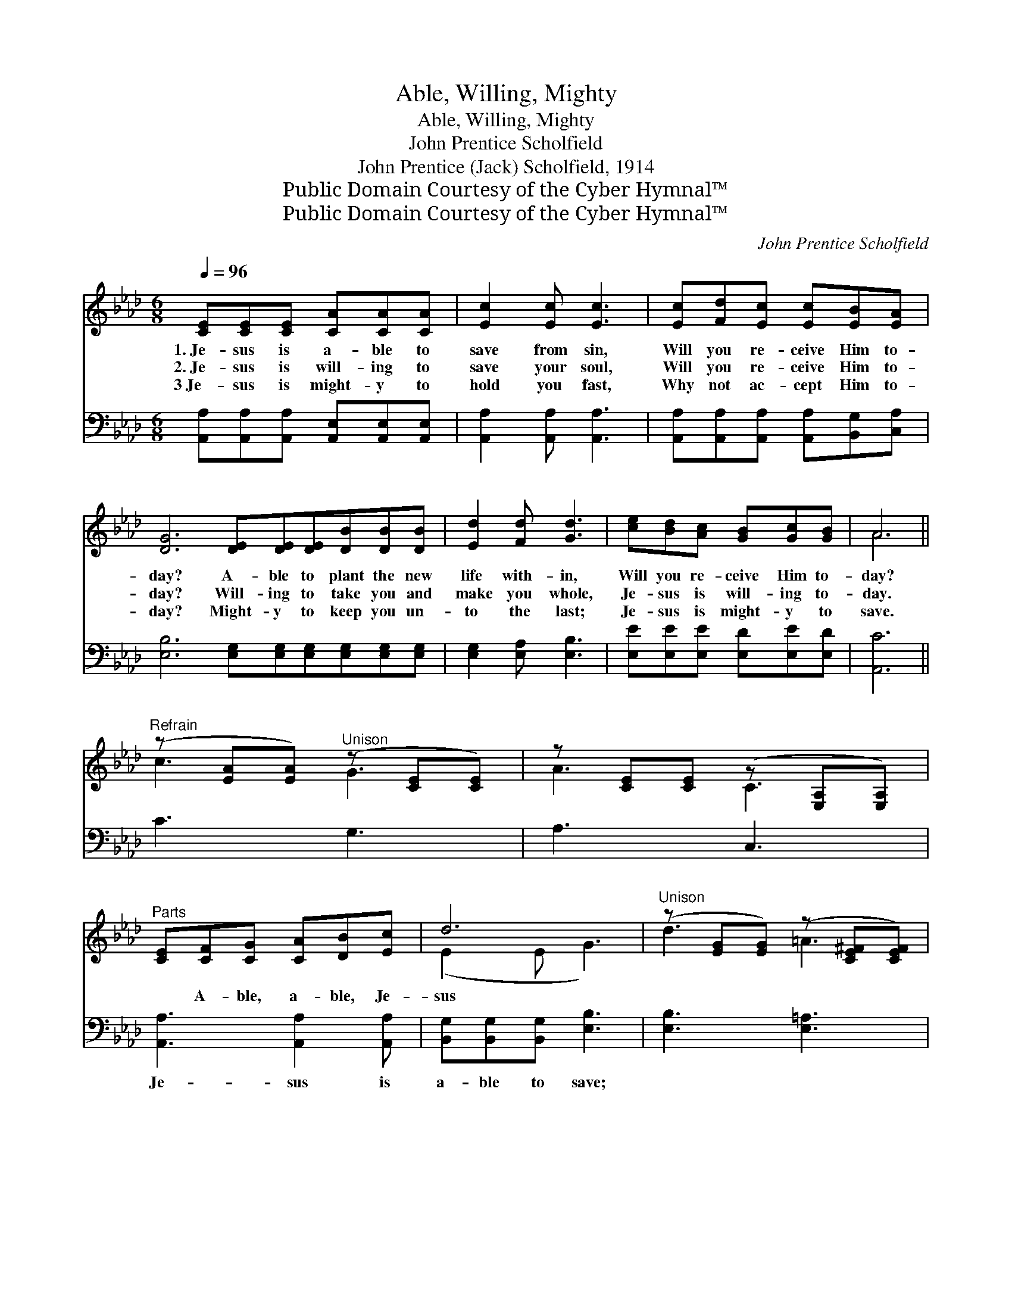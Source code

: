 X:1
T:Able, Willing, Mighty
T:Able, Willing, Mighty
T:John Prentice Scholfield
T:John Prentice (Jack) Scholfield, 1914
T:Public Domain Courtesy of the Cyber Hymnal™
T:Public Domain Courtesy of the Cyber Hymnal™
C:John Prentice Scholfield
Z:Public Domain
Z:Courtesy of the Cyber Hymnal™
%%score ( 1 2 ) ( 3 4 )
L:1/8
Q:1/4=96
M:6/8
K:Ab
V:1 treble 
V:2 treble 
V:3 bass 
V:4 bass 
V:1
 [CE][CE][CE] [CA][CA][CA] | [Ec]2 [Ec] [Ec]3 | [Ec][Fd][Ec] [Ec][EB][EA] | %3
w: 1.~Je- sus is a- ble to|save from sin,|Will you re- ceive Him to-|
w: 2.~Je- sus is will- ing to|save your soul,|Will you re- ceive Him to-|
w: 3~Je- sus is might- y to|hold you fast,|Why not ac- cept Him to-|
 [DG]6 [DE][DE][DE][DB][DB][DB] | [Ed]2 [Fd] [Gd]3 | [ce][Bd][Ac] [GB][Gc][GB] | A6 || %7
w: day? A- ble to plant the new|life with- in,|Will you re- ceive Him to-|day?|
w: day? Will- ing to take you and|make you whole,|Je- sus is will- ing to-|day.|
w: day? Might- y to keep you un-|to the last;|Je- sus is might- y to|save.|
"^Refrain" (z [EA][EA])"^Unison" (z [CE][CE]) | z [CE][CE] (z [E,A,][E,A,]) | %9
w: ||
w: ||
w: ||
"^Parts" [CE][CF][CG] [CA][DB][Ec] | d6 |"^Unison" (z [EG][EG]) (z [CE^F][CEF]) | %12
w: |||
w: * A- ble, a- ble, Je-|sus||
w: |||
 z [EG][EG] (z [DG][DG]) |"^Parts" [DE][DF][DG] [DA][DB][=D=B] | c6 | %15
w: |||
w: |* is a- ble to save;|Will-|
w: |||
"^Unison" (z [EA][EA]) (z [CE][CE]) | z [CE][CE] (z [EA][EA]) |"^Parts" [CE][CF][CG] [CA][DB][Ec] | %18
w: |||
w: ||* ing, will- ing, Je- sus|
w: |||
 f6 | [Af]3 [Ag]2 [Af] | e3 c3 | [ce][Bd][Ac] [GB]!fermata![Ace][GBd] | [Ac]6 |] %23
w: |||||
w: is|will- ing to|save; Might-|y, might- y, Je- sus is|might-|
w: |||||
V:2
 x6 | x6 | x6 | x12 | x6 | x6 | A6 || c3 G3 | A3 C3 | x6 | (E2 E G3) | d3 =A3 | c3 B3 | x6 | %14
 (EAF E3) | c3 G3 | A3 c3 | x6 | (F2 =A B3) | x6 | (AAA) (A A2) | x6 | x6 |] %23
V:3
 [A,,A,][A,,A,][A,,A,] [A,,E,][A,,E,][A,,E,] | [A,,A,]2 [A,,A,] [A,,A,]3 | %2
w: ~ ~ ~ ~ ~ ~|~ ~ ~|
 [A,,A,][A,,A,][A,,A,] [A,,A,][B,,G,][C,A,] | [E,B,]6 [E,G,][E,G,][E,G,][E,G,][E,G,][E,G,] | %4
w: ~ ~ ~ ~ ~ ~|~ ~ ~ ~ ~ ~ ~|
 [E,G,]2 [E,A,] [E,B,]3 | [E,E][E,E][E,E] [E,D][E,E][E,D] | [A,,C]6 || C3 G,3 | A,3 C,3 | %9
w: ~ ~ ~|~ ~ ~ ~ ~ ~|~|~ ~|~ ~|
 [A,,A,]3 [A,,A,]2 [A,,A,] | [B,,G,][B,,G,][B,,G,] [E,B,]3 | [E,B,]3 [E,=A,]3 | [E,C]3 [E,B,]3 | %13
w: Je- sus is|a- ble to save;|~ ~|~ ~|
 (G,A,B,) (A,G,)[E,G,] | [A,,A,][A,,A,][A,,A,] [A,,A,]3 | C3 G,3 | A,3 C3 | %17
w: Je- * * sus * is|will- ing to save;|~ ~|~ ~|
 [A,,A,]3 [A,,A,]2 [A,,A,] | [D,A,][D,A,][C,E] [B,,D]3 | [D,D]3 [=D,=B,]2 [D,B,] | %20
w: Je- sus is|might- y to save;|~ ~ yes,|
 [E,C][E,C][E,C] [E,E] [E,E]2 | [E,E][E,E][E,E] [E,D]!fermata![E,E][E,D] | [A,,C]6 |] %23
w: Je- sus is might- y|||
V:4
 x6 | x6 | x6 | x12 | x6 | x6 | x6 || x6 | x6 | x6 | x6 | x6 | x6 | E,3 E,2 x | x6 | x6 | x6 | x6 | %18
 x6 | x6 | x6 | x6 | x6 |] %23

